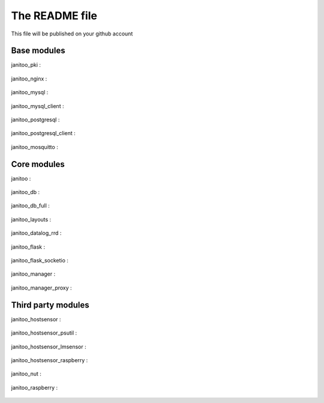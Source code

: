 ===============
The README file
===============

This file will be published on your github account


Base modules
============

janitoo_pki :

    .. image:: https://travis-ci.org/bibi21000/janitoo_pki.svg?branch=master
        :target: https://travis-ci.org/bibi21000/janitoo_pki
        :alt: Travis status


janitoo_nginx :

    .. image:: https://travis-ci.org/bibi21000/janitoo_nginx.svg?branch=master
        :target: https://travis-ci.org/bibi21000/janitoo_nginx
        :alt: Travis status


janitoo_mysql :

    .. image:: https://travis-ci.org/bibi21000/janitoo_mysql.svg?branch=master
        :target: https://travis-ci.org/bibi21000/janitoo_mysql
        :alt: Travis status


janitoo_mysql_client :

    .. image:: https://travis-ci.org/bibi21000/janitoo_mysql_client.svg?branch=master
        :target: https://travis-ci.org/bibi21000/janitoo_mysql_client
        :alt: Travis status


janitoo_postgresql :

    .. image:: https://travis-ci.org/bibi21000/janitoo_postgresql.svg?branch=master
        :target: https://travis-ci.org/bibi21000/janitoo_postgresql
        :alt: Travis status


janitoo_postgresql_client :

    .. image:: https://travis-ci.org/bibi21000/janitoo_postgresql_client.svg?branch=master
        :target: https://travis-ci.org/bibi21000/janitoo_postgresql_client
        :alt: Travis status


janitoo_mosquitto :

    .. image:: https://travis-ci.org/bibi21000/janitoo_mosquitto.svg?branch=master
        :target: https://travis-ci.org/bibi21000/janitoo_mosquitto
        :alt: Travis status


Core modules
============

janitoo :

    .. image:: https://travis-ci.org/bibi21000/janitoo.svg?branch=master
        :target: https://travis-ci.org/bibi21000/janitoo
        :alt: Travis status

    .. image:: https://circleci.com/gh/bibi21000/janitoo.png?style=shield&circle-token=ef1e8a7c0d3b90e9873bf5189f0d2eaafca6ff8b
        :target: https://circleci.com/gh/bibi21000/janitoo
        :alt: Circle status

    .. image:: https://coveralls.io/repos/bibi21000/janitoo/badge.svg?branch=master&service=github
        :target: https://coveralls.io/github/bibi21000/janitoo?branch=master
        :alt: Coveralls results


janitoo_db :

    .. image:: https://travis-ci.org/bibi21000/janitoo_db.svg?branch=master
        :target: https://travis-ci.org/bibi21000/janitoo_db
        :alt: Travis status

    .. image:: https://coveralls.io/repos/bibi21000/janitoo_db/badge.svg?branch=master&service=github
        :target: https://coveralls.io/github/bibi21000/janitoo_db?branch=master
        :alt: Coveralls results


janitoo_db_full :

    .. image:: https://travis-ci.org/bibi21000/janitoo_db_full.svg?branch=master
        :target: https://travis-ci.org/bibi21000/janitoo_db_full
        :alt: Travis status

    .. image:: https://coveralls.io/repos/bibi21000/janitoo_db_full/badge.svg?branch=master&service=github
        :target: https://coveralls.io/github/bibi21000/janitoo_db_full?branch=master
        :alt: Coveralls results


janitoo_layouts :

    .. image:: https://travis-ci.org/bibi21000/janitoo_layouts.svg?branch=master
        :target: https://travis-ci.org/bibi21000/janitoo_layouts
        :alt: Travis status

    .. image:: https://coveralls.io/repos/bibi21000/janitoo_layouts/badge.svg?branch=master&service=github
        :target: https://coveralls.io/github/bibi21000/janitoo_layouts?branch=master
        :alt: Coveralls results


janitoo_datalog_rrd :

    .. image:: https://travis-ci.org/bibi21000/janitoo_datalog_rrd.svg?branch=master
        :target: https://travis-ci.org/bibi21000/janitoo_datalog_rrd
        :alt: Travis status

    .. image:: https://coveralls.io/repos/bibi21000/janitoo_datalog_rrd/badge.svg?branch=master&service=github
        :target: https://coveralls.io/github/bibi21000/janitoo_datalog_rrd?branch=master
        :alt: Coveralls results


janitoo_flask :

    .. image:: https://travis-ci.org/bibi21000/janitoo_flask.svg?branch=master
        :target: https://travis-ci.org/bibi21000/janitoo_flask
        :alt: Travis status

    .. image:: https://coveralls.io/repos/bibi21000/janitoo_flask/badge.svg?branch=master&service=github
        :target: https://coveralls.io/github/bibi21000/janitoo_flask?branch=master
        :alt: Coveralls results


janitoo_flask_socketio :

    .. image:: https://travis-ci.org/bibi21000/janitoo_flask_socketio.svg?branch=master
        :target: https://travis-ci.org/bibi21000/janitoo_flask_socketio
        :alt: Travis status

    .. image:: https://coveralls.io/repos/bibi21000/janitoo_flask_socketio/badge.svg?branch=master&service=github
        :target: https://coveralls.io/github/bibi21000/janitoo_flask_socketio?branch=master
        :alt: Coveralls results


janitoo_manager :

    .. image:: https://travis-ci.org/bibi21000/janitoo_manager.svg?branch=master
        :target: https://travis-ci.org/bibi21000/janitoo_manager
        :alt: Travis status

    .. image:: https://circleci.com/gh/bibi21000/janitoo_manager.png?style=shield&circle-token=ef1e8a7c0d3b90e9873bf5189f0d2eaafca6ff8b
        :target: https://circleci.com/gh/bibi21000/janitoo_manager
        :alt: Circle status

    .. image:: https://coveralls.io/repos/bibi21000/janitoo_manager/badge.svg?branch=master&service=github
        :target: https://coveralls.io/github/bibi21000/janitoo_manager?branch=master
        :alt: Coveralls results


janitoo_manager_proxy :

    .. image:: https://travis-ci.org/bibi21000/janitoo_manager_proxy.svg?branch=master
        :target: https://travis-ci.org/bibi21000/janitoo_manager_proxy
        :alt: Travis status

    .. image:: https://coveralls.io/repos/bibi21000/janitoo_manager_proxy/badge.svg?branch=master&service=github
        :target: https://coveralls.io/github/bibi21000/janitoo_manager_proxy?branch=master
        :alt: Coveralls results



Third party modules
===================

janitoo_hostsensor :

    .. image:: https://travis-ci.org/bibi21000/janitoo_hostsensor.svg?branch=master
        :target: https://travis-ci.org/bibi21000/janitoo_hostsensor
        :alt: Travis status

    .. image:: https://coveralls.io/repos/bibi21000/janitoo_hostsensor/badge.svg?branch=master&service=github
        :target: https://coveralls.io/github/bibi21000/janitoo_hostsensor?branch=master
        :alt: Coveralls results


janitoo_hostsensor_psutil :

    .. image:: https://travis-ci.org/bibi21000/janitoo_hostsensor_psutil.svg?branch=master
        :target: https://travis-ci.org/bibi21000/janitoo_hostsensor_psutil
        :alt: Travis status

    .. image:: https://coveralls.io/repos/bibi21000/janitoo_hostsensor_psutil/badge.svg?branch=master&service=github
        :target: https://coveralls.io/github/bibi21000/janitoo_hostsensor_psutil?branch=master
        :alt: Coveralls results


janitoo_hostsensor_lmsensor :

    .. image:: https://travis-ci.org/bibi21000/janitoo_hostsensor_lmsensor.svg?branch=master
        :target: https://travis-ci.org/bibi21000/janitoo_hostsensor_lmsensor
        :alt: Travis status

    .. image:: https://coveralls.io/repos/bibi21000/janitoo_hostsensor_lmsensor/badge.svg?branch=master&service=github
        :target: https://coveralls.io/github/bibi21000/janitoo_hostsensor_lmsensor?branch=master
        :alt: Coveralls results


janitoo_hostsensor_raspberry :

    .. image:: https://travis-ci.org/bibi21000/janitoo_hostsensor_raspberry.svg?branch=master
        :target: https://travis-ci.org/bibi21000/janitoo_hostsensor_raspberry
        :alt: Travis status

    .. image:: https://coveralls.io/repos/bibi21000/janitoo_hostsensor_raspberry/badge.svg?branch=master&service=github
        :target: https://coveralls.io/github/bibi21000/janitoo_hostsensor_raspberry?branch=master
        :alt: Coveralls results


janitoo_nut :

    .. image:: https://travis-ci.org/bibi21000/janitoo_nut.svg?branch=master
        :target: https://travis-ci.org/bibi21000/janitoo_nut
        :alt: Travis status

    .. image:: https://coveralls.io/repos/bibi21000/janitoo_nut/badge.svg?branch=master&service=github
        :target: https://coveralls.io/github/bibi21000/janitoo_nut?branch=master
        :alt: Coveralls results


janitoo_raspberry :

    .. image:: https://travis-ci.org/bibi21000/janitoo_raspberry.svg?branch=master
        :target: https://travis-ci.org/bibi21000/janitoo_raspberry
        :alt: Travis status

    .. image:: https://coveralls.io/repos/bibi21000/janitoo_raspberry/badge.svg?branch=master&service=github
        :target: https://coveralls.io/github/bibi21000/janitoo_raspberry?branch=master
        :alt: Coveralls results
